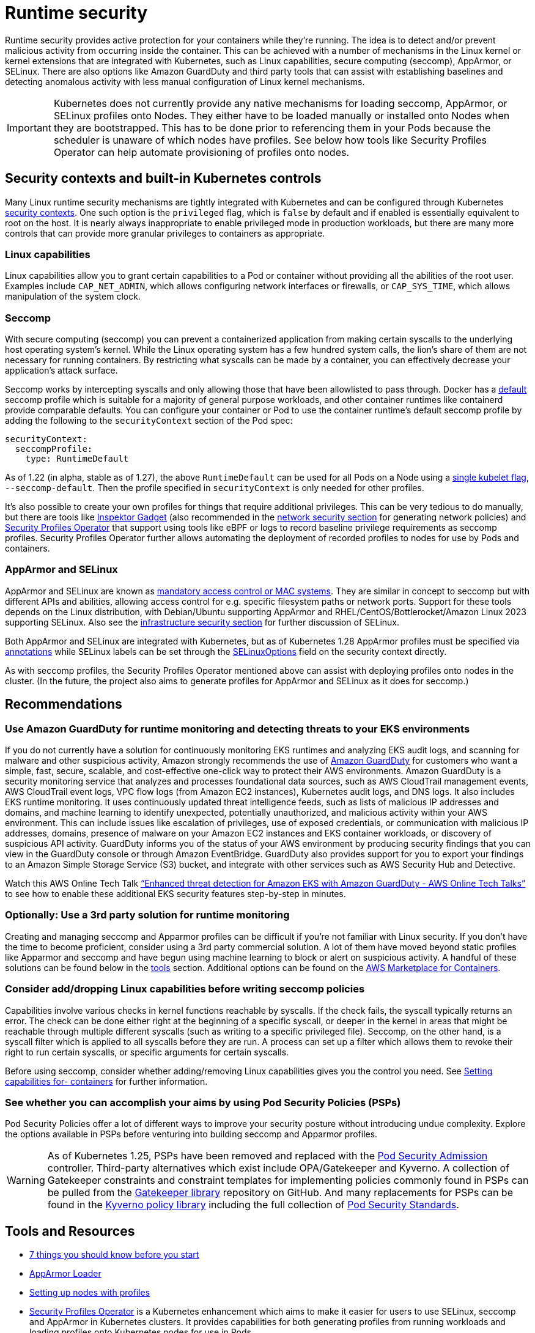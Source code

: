 //!!NODE_ROOT <section>
[."topic"]
[[runtime-security,runtime-security.title]]
= Runtime security
:info_doctype: section
:info_title: Runtime security
:info_abstract: Runtime security
:info_titleabbrev: Runtime security
:imagesdir: images/

Runtime security provides active protection for your containers while
they’re running. The idea is to detect and/or prevent malicious activity
from occurring inside the container. This can be achieved with a number
of mechanisms in the Linux kernel or kernel extensions that are
integrated with Kubernetes, such as Linux capabilities, secure computing
(seccomp), AppArmor, or SELinux. There are also options like Amazon
GuardDuty and third party tools that can assist with establishing
baselines and detecting anomalous activity with less manual
configuration of Linux kernel mechanisms.

[IMPORTANT]
====
Kubernetes does not currently provide any native mechanisms for loading seccomp, AppArmor, or SELinux profiles onto Nodes. They either have to be loaded manually or installed onto Nodes when they are bootstrapped. This has to be done prior to referencing them in your Pods because the scheduler is unaware of which nodes have profiles. See below how tools like Security Profiles Operator can help automate provisioning of profiles onto nodes.
====

== Security contexts and built-in Kubernetes controls

Many Linux runtime security mechanisms are tightly integrated with
Kubernetes and can be configured through Kubernetes
https://kubernetes.io/docs/tasks/configure-pod-container/security-context/[security
contexts]. One such option is the `privileged` flag, which is
`false` by default and if enabled is essentially equivalent to root on
the host. It is nearly always inappropriate to enable privileged mode in
production workloads, but there are many more controls that can provide
more granular privileges to containers as appropriate.

=== Linux capabilities

Linux capabilities allow you to grant certain capabilities to a Pod or
container without providing all the abilities of the root user. Examples
include `CAP_NET_ADMIN`, which allows configuring network interfaces
or firewalls, or `CAP_SYS_TIME`, which allows manipulation of the
system clock.

=== Seccomp

With secure computing (seccomp) you can prevent a containerized
application from making certain syscalls to the underlying host
operating system’s kernel. While the Linux operating system has a few
hundred system calls, the lion’s share of them are not necessary for
running containers. By restricting what syscalls can be made by a
container, you can effectively decrease your application’s attack
surface.

Seccomp works by intercepting syscalls and only allowing those that have
been allowlisted to pass through. Docker has a
https://github.com/moby/moby/blob/master/profiles/seccomp/default.json[default]
seccomp profile which is suitable for a majority of general purpose
workloads, and other container runtimes like containerd provide
comparable defaults. You can configure your container or Pod to use the
container runtime’s default seccomp profile by adding the following to
the `securityContext` section of the Pod spec:

[source,yaml]
----
securityContext:
  seccompProfile:
    type: RuntimeDefault
----

As of 1.22 (in alpha, stable as of 1.27), the above `RuntimeDefault`
can be used for all Pods on a Node using a
https://kubernetes.io/docs/tutorials/security/seccomp/#enable-the-use-of-runtimedefault-as-the-default-seccomp-profile-for-all-workloads[single
kubelet flag], `--seccomp-default`. Then the profile specified in
`securityContext` is only needed for other profiles.

It’s also possible to create your own profiles for things that require
additional privileges. This can be very tedious to do manually, but
there are tools like
https://github.com/inspektor-gadget/inspektor-gadget[Inspektor Gadget]
(also recommended in the xref:network-security[network security section] for
generating network policies) and
https://github.com/inspektor-gadget/inspektor-gadget[Security Profiles
Operator] that support using tools like eBPF or logs to record baseline
privilege requirements as seccomp profiles. Security Profiles Operator
further allows automating the deployment of recorded profiles to nodes
for use by Pods and containers.

=== AppArmor and SELinux

AppArmor and SELinux are known as
https://en.wikipedia.org/wiki/Mandatory_access_control[mandatory access
control or MAC systems]. They are similar in concept to seccomp but with
different APIs and abilities, allowing access control for e.g. specific
filesystem paths or network ports. Support for these tools depends on
the Linux distribution, with Debian/Ubuntu supporting AppArmor and
RHEL/CentOS/Bottlerocket/Amazon Linux 2023 supporting SELinux. Also see
the xref:iam-se-linux[infrastructure security section] for
further discussion of SELinux.

Both AppArmor and SELinux are integrated with Kubernetes, but as of
Kubernetes 1.28 AppArmor profiles must be specified via
https://kubernetes.io/docs/tutorials/security/apparmor/#securing-a-pod[annotations]
while SELinux labels can be set through the
https://kubernetes.io/docs/reference/generated/kubernetes-api/v1.28/#selinuxoptions-v1-core[SELinuxOptions]
field on the security context directly.

As with seccomp profiles, the Security Profiles Operator mentioned above
can assist with deploying profiles onto nodes in the cluster. (In the
future, the project also aims to generate profiles for AppArmor and
SELinux as it does for seccomp.)

== Recommendations

=== Use Amazon GuardDuty for runtime monitoring and detecting threats to your EKS environments

If you do not currently have a solution for continuously monitoring EKS
runtimes and analyzing EKS audit logs, and scanning for malware and
other suspicious activity, Amazon strongly recommends the use of
https://aws.amazon.com/guardduty/[Amazon GuardDuty] for customers who
want a simple, fast, secure, scalable, and cost-effective one-click way
to protect their AWS environments. Amazon GuardDuty is a security
monitoring service that analyzes and processes foundational data
sources, such as AWS CloudTrail management events, AWS CloudTrail event
logs, VPC flow logs (from Amazon EC2 instances), Kubernetes audit logs,
and DNS logs. It also includes EKS runtime monitoring. It uses
continuously updated threat intelligence feeds, such as lists of
malicious IP addresses and domains, and machine learning to identify
unexpected, potentially unauthorized, and malicious activity within your
AWS environment. This can include issues like escalation of privileges,
use of exposed credentials, or communication with malicious IP
addresses, domains, presence of malware on your Amazon EC2 instances and
EKS container workloads, or discovery of suspicious API activity.
GuardDuty informs you of the status of your AWS environment by producing
security findings that you can view in the GuardDuty console or through
Amazon EventBridge. GuardDuty also provides support for you to export
your findings to an Amazon Simple Storage Service (S3) bucket, and
integrate with other services such as AWS Security Hub and Detective.

Watch this AWS Online Tech Talk
https://www.youtube.com/watch?v=oNHGRRroJuE["`Enhanced threat detection
for Amazon EKS with Amazon GuardDuty - AWS Online Tech Talks`"] to see
how to enable these additional EKS security features step-by-step in
minutes.

=== Optionally: Use a 3rd party solution for runtime monitoring

Creating and managing seccomp and Apparmor profiles can be difficult if
you’re not familiar with Linux security. If you don’t have the time to
become proficient, consider using a 3rd party commercial solution. A lot
of them have moved beyond static profiles like Apparmor and seccomp and
have begun using machine learning to block or alert on suspicious
activity. A handful of these solutions can be found below in the
xref:iam-tools[tools] section. Additional options can be
found on the https://aws.amazon.com/marketplace/features/containers[AWS
Marketplace for Containers].

=== Consider add/dropping Linux capabilities before writing seccomp policies

Capabilities involve various checks in kernel functions reachable by
syscalls. If the check fails, the syscall typically returns an error.
The check can be done either right at the beginning of a specific
syscall, or deeper in the kernel in areas that might be reachable
through multiple different syscalls (such as writing to a specific
privileged file). Seccomp, on the other hand, is a syscall filter which
is applied to all syscalls before they are run. A process can set up a
filter which allows them to revoke their right to run certain syscalls,
or specific arguments for certain syscalls.

Before using seccomp, consider whether adding/removing Linux
capabilities gives you the control you need. See
https://kubernetes.io/docs/tasks/configure-pod-container/security-context/#set-capabilities-for-a-container[Setting
capabilities for- containers] for further information.

=== See whether you can accomplish your aims by using Pod Security Policies (PSPs)

Pod Security Policies offer a lot of different ways to improve your
security posture without introducing undue complexity. Explore the
options available in PSPs before venturing into building seccomp and
Apparmor profiles.

[WARNING]
====
As of Kubernetes 1.25, PSPs have been removed and replaced with the https://kubernetes.io/docs/concepts/security/pod-security-admission/[Pod Security Admission] controller. Third-party alternatives which exist include OPA/Gatekeeper and Kyverno. A collection of Gatekeeper constraints and constraint templates for implementing policies commonly found in PSPs can be pulled from the https://github.com/open-policy-agent/gatekeeper-library/tree/master/library/pod-security-policy[Gatekeeper library] repository on GitHub. And many replacements for PSPs can be found in the https://main.kyverno.io/policies/[Kyverno policy library] including the full collection of https://kubernetes.io/docs/concepts/security/pod-security-standards/[Pod Security Standards].
====

[[iam-tools,iam-tools.title]]
== Tools and Resources

* https://itnext.io/seccomp-in-kubernetes-part-i-7-things-you-should-know-before-you-even-start-97502ad6b6d6[7
things you should know before you start]
* https://github.com/kubernetes/kubernetes/tree/master/test/images/apparmor-loader[AppArmor
Loader]
* https://kubernetes.io/docs/tutorials/clusters/apparmor/#setting-up-nodes-with-profiles[Setting
up nodes with profiles]
* https://github.com/kubernetes-sigs/security-profiles-operator[Security
Profiles Operator] is a Kubernetes enhancement which aims to make it
easier for users to use SELinux, seccomp and AppArmor in Kubernetes
clusters. It provides capabilities for both generating profiles from
running workloads and loading profiles onto Kubernetes nodes for use in
Pods.
* https://github.com/inspektor-gadget/inspektor-gadget[Inspektor Gadget]
allows inspecting, tracing, and profiling many aspects of runtime
behavior on Kubernetes, including assisting in the generation of seccomp
profiles.
* https://www.aquasec.com/products/aqua-cloud-native-security-platform/[Aqua]
* https://www.qualys.com/apps/container-security/[Qualys]
* https://www.stackrox.com/use-cases/threat-detection/[Stackrox]
* https://sysdig.com/products/kubernetes-security/[Sysdig Secure]
* https://docs.paloaltonetworks.com/cn-series[Prisma]
* https://www.suse.com/neuvector/[NeuVector by SUSE] open source,
zero-trust container security platform, provides process profile rules
and file access rules.


📝 https://github.com/aws/aws-eks-best-practices/tree/master/latest/bpg/security/runtime.adoc[Edit this page on GitHub]